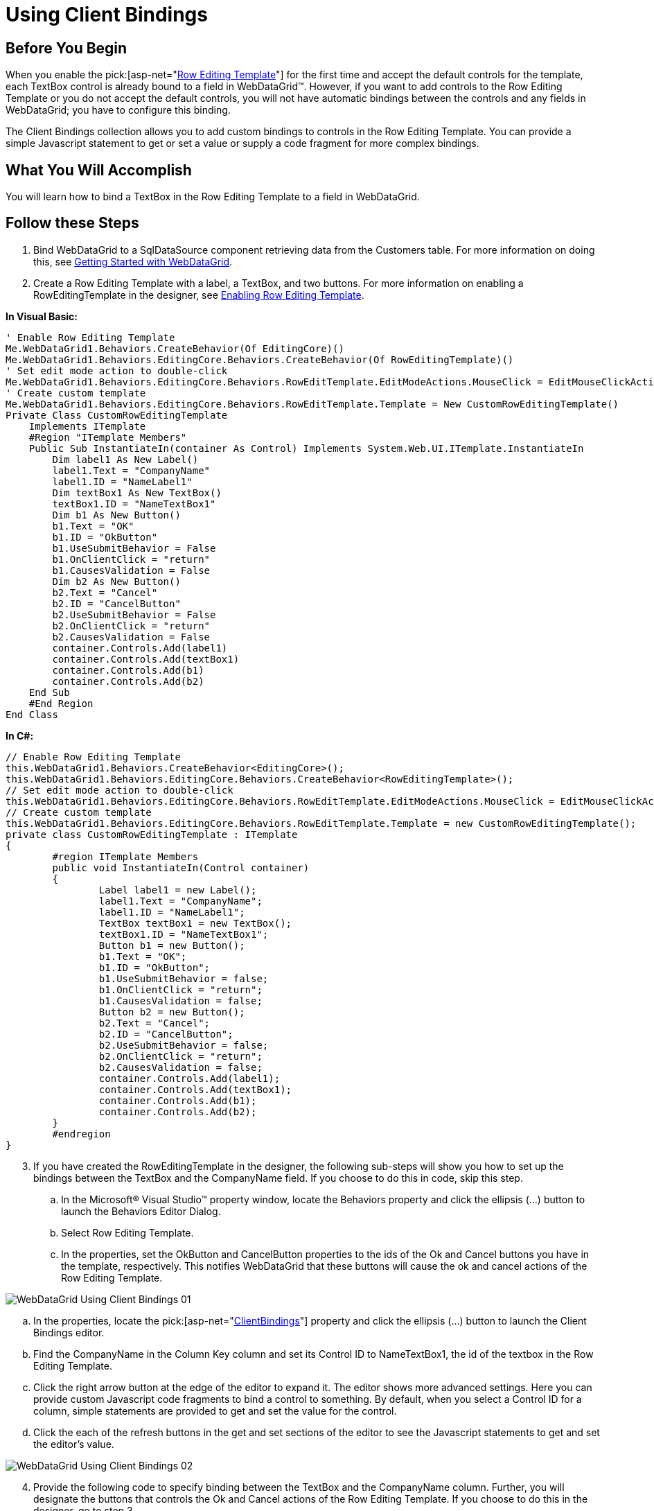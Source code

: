 ﻿////

|metadata|
{
    "name": "webdatagrid-using-client-bindings",
    "controlName": ["WebDataGrid"],
    "tags": ["Data Binding","Grids"],
    "guid": "{1B10BB72-A36D-44DA-9894-64DF48C876C5}",  
    "buildFlags": [],
    "createdOn": "2008-08-10T15:20:24Z"
}
|metadata|
////

= Using Client Bindings

== Before You Begin

When you enable the  pick:[asp-net="link:infragistics4.web.v{ProductVersion}~infragistics.web.ui.gridcontrols.roweditingtemplate.html[Row Editing Template]"]  for the first time and accept the default controls for the template, each TextBox control is already bound to a field in WebDataGrid™. However, if you want to add controls to the Row Editing Template or you do not accept the default controls, you will not have automatic bindings between the controls and any fields in WebDataGrid; you have to configure this binding.

The Client Bindings collection allows you to add custom bindings to controls in the Row Editing Template. You can provide a simple Javascript statement to get or set a value or supply a code fragment for more complex bindings.

== What You Will Accomplish

You will learn how to bind a TextBox in the Row Editing Template to a field in WebDataGrid.

== Follow these Steps

[start=1]
. Bind WebDataGrid to a SqlDataSource component retrieving data from the Customers table. For more information on doing this, see link:webdatagrid-getting-started-with-webdatagrid.html[Getting Started with WebDataGrid].
[start=2]
. Create a Row Editing Template with a label, a TextBox, and two buttons. For more information on enabling a RowEditingTemplate in the designer, see link:webdatagrid-enabling-row-editing-template.html[Enabling Row Editing Template].

*In Visual Basic:*

----
' Enable Row Editing Template 
Me.WebDataGrid1.Behaviors.CreateBehavior(Of EditingCore)() 
Me.WebDataGrid1.Behaviors.EditingCore.Behaviors.CreateBehavior(Of RowEditingTemplate)() 
' Set edit mode action to double-click 
Me.WebDataGrid1.Behaviors.EditingCore.Behaviors.RowEditTemplate.EditModeActions.MouseClick = EditMouseClickAction.[Double] 
' Create custom template 
Me.WebDataGrid1.Behaviors.EditingCore.Behaviors.RowEditTemplate.Template = New CustomRowEditingTemplate() 
Private Class CustomRowEditingTemplate 
    Implements ITemplate 
    #Region "ITemplate Members" 
    Public Sub InstantiateIn(container As Control) Implements System.Web.UI.ITemplate.InstantiateIn
        Dim label1 As New Label() 
        label1.Text = "CompanyName" 
        label1.ID = "NameLabel1" 
        Dim textBox1 As New TextBox() 
        textBox1.ID = "NameTextBox1" 
        Dim b1 As New Button() 
        b1.Text = "OK" 
        b1.ID = "OkButton" 
        b1.UseSubmitBehavior = False 
        b1.OnClientClick = "return" 
        b1.CausesValidation = False 
        Dim b2 As New Button() 
        b2.Text = "Cancel" 
        b2.ID = "CancelButton" 
        b2.UseSubmitBehavior = False 
        b2.OnClientClick = "return" 
        b2.CausesValidation = False 
        container.Controls.Add(label1) 
        container.Controls.Add(textBox1) 
        container.Controls.Add(b1) 
        container.Controls.Add(b2) 
    End Sub 
    #End Region 
End Class
----

*In C#:*

----
// Enable Row Editing Template
this.WebDataGrid1.Behaviors.CreateBehavior<EditingCore>();
this.WebDataGrid1.Behaviors.EditingCore.Behaviors.CreateBehavior<RowEditingTemplate>();
// Set edit mode action to double-click
this.WebDataGrid1.Behaviors.EditingCore.Behaviors.RowEditTemplate.EditModeActions.MouseClick = EditMouseClickAction.Double;
// Create custom template
this.WebDataGrid1.Behaviors.EditingCore.Behaviors.RowEditTemplate.Template = new CustomRowEditingTemplate();
private class CustomRowEditingTemplate : ITemplate
{
        #region ITemplate Members
        public void InstantiateIn(Control container)
        {
                Label label1 = new Label();
                label1.Text = "CompanyName";
                label1.ID = "NameLabel1";
                TextBox textBox1 = new TextBox();
                textBox1.ID = "NameTextBox1";
                Button b1 = new Button();
                b1.Text = "OK";
                b1.ID = "OkButton";
                b1.UseSubmitBehavior = false;
                b1.OnClientClick = "return";
                b1.CausesValidation = false;
                Button b2 = new Button();
                b2.Text = "Cancel";
                b2.ID = "CancelButton";
                b2.UseSubmitBehavior = false;
                b2.OnClientClick = "return";
                b2.CausesValidation = false;
                container.Controls.Add(label1);
                container.Controls.Add(textBox1);
                container.Controls.Add(b1);
                container.Controls.Add(b2);
        }
        #endregion
}
----

[start=3]
. If you have created the RowEditingTemplate in the designer, the following sub-steps will show you how to set up the bindings between the TextBox and the CompanyName field. If you choose to do this in code, skip this step.

.. In the Microsoft® Visual Studio™ property window, locate the Behaviors property and click the ellipsis (...) button to launch the Behaviors Editor Dialog.
.. Select Row Editing Template.
.. In the properties, set the OkButton and CancelButton properties to the ids of the Ok and Cancel buttons you have in the template, respectively. This notifies WebDataGrid that these buttons will cause the ok and cancel actions of the Row Editing Template.

image::images/WebDataGrid_Using_Client_Bindings_01.png[]

.. In the properties, locate the  pick:[asp-net="link:infragistics4.web.v{ProductVersion}~infragistics.web.ui.gridcontrols.roweditingtemplate~clientbindings.html[ClientBindings]"]  property and click the ellipsis (…) button to launch the Client Bindings editor.
.. Find the CompanyName in the Column Key column and set its Control ID to NameTextBox1, the id of the textbox in the Row Editing Template.
.. Click the right arrow button at the edge of the editor to expand it. The editor shows more advanced settings. Here you can provide custom Javascript code fragments to bind a control to something. By default, when you select a Control ID for a column, simple statements are provided to get and set the value for the control.
.. Click the each of the refresh buttons in the get and set sections of the editor to see the Javascript statements to get and set the editor's value.

image::images/WebDataGrid_Using_Client_Bindings_02.png[]

[start=4]
. Provide the following code to specify binding between the TextBox and the CompanyName column. Further, you will designate the buttons that controls the Ok and Cancel actions of the Row Editing Template. If you choose to do this in the designer, go to step 3.

*In Visual Basic:*

----
' Set buttons that cause ok and cancel actions 
Me.WebDataGrid1.Behaviors.EditingCore.Behaviors.RowEditTemplate.OKButton = "OkButton" 
Me.WebDataGrid1.Behaviors.EditingCore.Behaviors.RowEditTemplate.CancelButton = "CancelButton" 
' Create client bindings 
Dim item As New RowEditingClientBinding() 
item.ColumnKey = "CompanyName" 
' Client ID of textbox 
item.ControlID = "WebDataGrid1_ctl00_NameTextBox1" 
' Get value from textbox 
item.GetValueJavaScript = "$get('WebDataGrid1_ctl00_NameTextBox1').value" 
' Set value of textbox to value of a cell in the field it is bound to. 
item.SetValueJavaScript = "$get('WebDataGrid1_ctl00_NameTextBox1').value={value};" 
' Add client binding 
Me.WebDataGrid1.Behaviors.EditingCore.Behaviors.RowEditTemplate.ClientBindings.Add(item)
----

*In C#:*

----
this.WebDataGrid1.Behaviors.EditingCore.Behaviors.RowEditTemplate.OKButton = "OkButton";
this.WebDataGrid1.Behaviors.EditingCore.Behaviors.RowEditTemplate.CancelButton = "CancelButton";
// Create client bindings
RowEditingClientBinding item = new RowEditingClientBinding();
item.ColumnKey = "CompanyName";
// Client ID of textbox
item.ControlID = "WebDataGrid1_ctl00_NameTextBox1";
// Get value from textbox
item.GetValueJavaScript = "$get('WebDataGrid1_ctl00_NameTextBox1').value";
// Set value of textbox to value of a cell in the field it is bound to.
item.SetValueJavaScript = "$get('WebDataGrid1_ctl00_NameTextBox1').value={value};";
// Add client binding
this.WebDataGrid1.Behaviors.EditingCore.Behaviors.RowEditTemplate.ClientBindings.Add(item);
----

[start=5]
. Run the application. Double-click in a cell. The Row Editing Template appears with a TextBox that you can use to edit cells in the CompanyName column.

image::images/WebDataGrid_Using_Client_Bindings_03.png[]

== Related Topic

link:webdatagrid-enabling-row-editing-template.html[Enabling Row Editing Template]